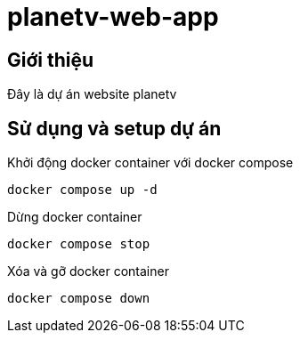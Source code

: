 = planetv-web-app

== Giới thiệu

Đây là dự án website planetv

== Sử dụng và setup dự án

Khởi động docker container với docker compose
[bash]
```
docker compose up -d
```

Dừng docker container
[bash]
```
docker compose stop
```

Xóa và gỡ docker container
[bash]
```
docker compose down
```

